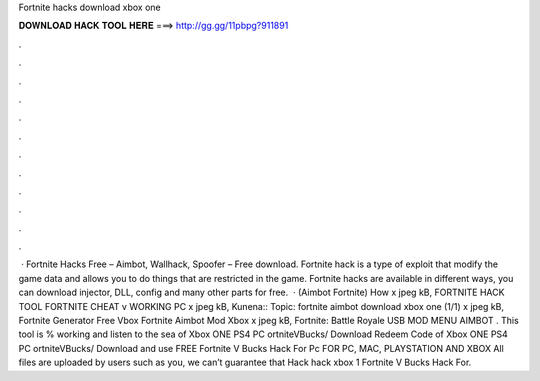 Fortnite hacks download xbox one

𝐃𝐎𝐖𝐍𝐋𝐎𝐀𝐃 𝐇𝐀𝐂𝐊 𝐓𝐎𝐎𝐋 𝐇𝐄𝐑𝐄 ===> http://gg.gg/11pbpg?911891

.

.

.

.

.

.

.

.

.

.

.

.

 · Fortnite Hacks Free – Aimbot, Wallhack, Spoofer – Free download. Fortnite hack is a type of exploit that modify the game data and allows you to do things that are restricted in the game. Fortnite hacks are available in different ways, you can download injector, DLL, config and many other parts for free.  · (Aimbot Fortnite) How x jpeg kB, FORTNITE HACK TOOL FORTNITE CHEAT v WORKING PC x jpeg kB, Kunena:: Topic: fortnite aimbot download xbox one (1/1) x jpeg kB, Fortnite Generator Free Vbox Fortnite Aimbot Mod Xbox x jpeg kB, Fortnite: Battle Royale USB MOD MENU AIMBOT . This tool is % working and listen to the sea of Xbox ONE PS4 PC ortniteVBucks/ Download Redeem Code of Xbox ONE PS4 PC ortniteVBucks/ Download and use FREE Fortnite V Bucks Hack For Pc FOR PC, MAC, PLAYSTATION AND XBOX All files are uploaded by users such as you, we can’t guarantee that Hack hack xbox 1 Fortnite V Bucks Hack For.